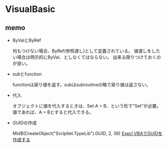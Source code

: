 * VisualBasic

** memo

- ByValとByRef

  何もつけない場合、ByRef(参照渡し)として定義されている。
  値渡しをしたい場合は明示的にByVal、としなくてはならない。
  出来る限りつけておくのが良い。

- subとfunction

  functionは戻り値を返す。subはsubroutineの略で戻り値は返さない。

- 代入

  オブジェクトに値を代入するときは、Set A = B、という形で"Set"が必要。
  値であれば、A = Bとすると代入できる。

- GUIDの作成

  Mid$(CreateObject("Scriptlet.TypeLib").GUID, 2, 36)
  [[http://maeda0414.blog.fc2.com/blog-entry-26.html][Execl VBAでGUIDを作成する]]



